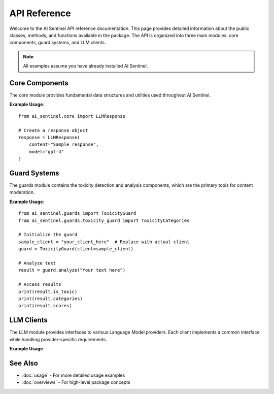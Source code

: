
API Reference
=============

Welcome to the AI Sentinel API reference documentation. This page provides detailed information about 
the public classes, methods, and functions available in the package. The API is organized into three 
main modules: core components, guard systems, and LLM clients.

.. note::
   All examples assume you have already installed AI Sentinel.

Core Components
---------------
.. _core_api:

The core module provides fundamental data structures and utilities used throughout AI Sentinel.

.. autosummary::
   :toctree: _autosummary
   :recursive:

   ai_sentinel.core.LLMResponse

**Example Usage**::

    from ai_sentinel.core import LLMResponse
    
    # Create a response object
    response = LLMResponse(
        content="Sample response",
        model="gpt-4"
    )

Guard Systems
-------------
.. _guards_api:

The guards module contains the toxicity detection and analysis components, which are the primary 
tools for content moderation.

.. autosummary::
   :toctree: _autosummary
   :recursive:

   ai_sentinel.guards.toxicity_guard.ToxicityResult
   ai_sentinel.guards.toxicity_guard.ToxicityCategories
   ai_sentinel.guards.toxicity_guard.ToxicityScore

**Example Usage**::

    from ai_sentinel.guards import ToxicityGuard
    from ai_sentinel.guards.toxicity_guard import ToxicityCategories
    
    # Initialize the guard
    sample_client = "your_client_here"  # Replace with actual client
    guard = ToxicityGuard(client=sample_client)
    
    # Analyze text
    result = guard.analyze("Your text here")
    
    # Access results
    print(result.is_toxic)
    print(result.categories)
    print(result.scores)

LLM Clients
-----------
.. _llm_api:

The LLM module provides interfaces to various Language Model providers. Each client implements 
a common interface while handling provider-specific requirements.

.. autosummary::
   :toctree: _autosummary
   :recursive:

   ai_sentinel.llm.BaseLLMClient
   ai_sentinel.llm.AzureOpenAIClient
   ai_sentinel.llm.GeminiClient
   ai_sentinel.llm.OpenAIClient

**Example Usage**

    .. toctree::
        :maxdepth: 1

        example_notebooks/api_examples/llm/azure_openai
        example_notebooks/api_examples/llm/gemini
        example_notebooks/api_examples/llm/open_source_openai

See Also
--------
- :doc:`usage` - For more detailed usage examples
- :doc:`overviews` - For high-level package concepts

